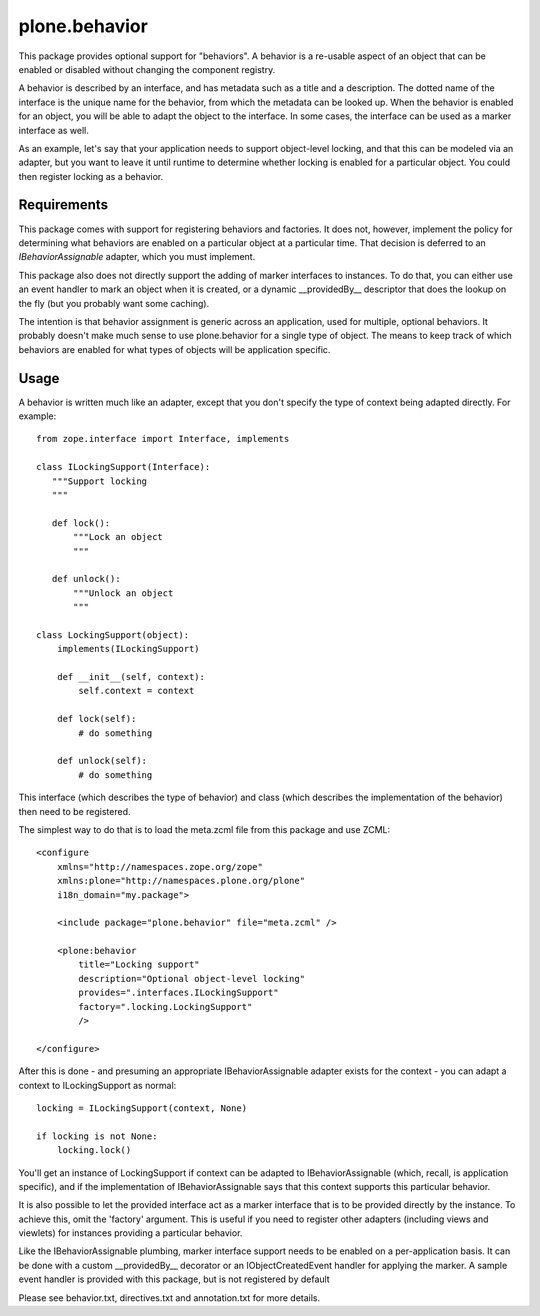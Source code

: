 ==============
plone.behavior
==============

This package provides optional support for "behaviors". A behavior is
a re-usable aspect of an object that can be enabled or disabled without
changing the component registry.

A behavior is described by an interface, and has metadata such as a title and
a description. The dotted name of the interface is the unique name for the
behavior, from which the metadata can be looked up. When the behavior is
enabled for an object, you will be able to adapt the object to the interface.
In some cases, the interface can be used as a marker interface as well.

As an example, let's say that your application needs to support object-level
locking, and that this can be modeled via an adapter, but you want to leave
it until runtime to determine whether locking is enabled for a particular
object. You could then register locking as a behavior.

Requirements
------------

This package comes with support for registering behaviors and factories. It
does not, however, implement the policy for determining what behaviors are
enabled on a particular object at a particular time. That decision is deferred
to an `IBehaviorAssignable` adapter, which you must implement.

This package also does not directly support the adding of marker interfaces to
instances. To do that, you can either use an event handler to mark an object
when it is created, or a dynamic __providedBy__ descriptor that does the
lookup on the fly (but you probably want some caching).

The intention is that behavior assignment is generic across an application,
used for multiple, optional behaviors. It probably doesn't make much sense to
use plone.behavior for a single type of object. The means to keep track
of which behaviors are enabled for what types of objects will be application
specific.

Usage
-----

A behavior is written much like an adapter, except that you don't specify
the type of context being adapted directly. For example::

    from zope.interface import Interface, implements

    class ILockingSupport(Interface):
       """Support locking
       """

       def lock():
           """Lock an object
           """

       def unlock():
           """Unlock an object
           """

    class LockingSupport(object):
        implements(ILockingSupport)

        def __init__(self, context):
            self.context = context

        def lock(self):
            # do something

        def unlock(self):
            # do something

This interface (which describes the type of behavior) and class (which
describes the implementation of the behavior) then need to be registered.

The simplest way to do that is to load the meta.zcml file from this package
and use ZCML::

    <configure
        xmlns="http://namespaces.zope.org/zope"
        xmlns:plone="http://namespaces.plone.org/plone"
        i18n_domain="my.package">

        <include package="plone.behavior" file="meta.zcml" />

        <plone:behavior
            title="Locking support"
            description="Optional object-level locking"
            provides=".interfaces.ILockingSupport"
            factory=".locking.LockingSupport"
            />

    </configure>

After this is done - and presuming an appropriate IBehaviorAssignable adapter
exists for the context - you can adapt a context to ILockingSupport as
normal::

    locking = ILockingSupport(context, None)

    if locking is not None:
        locking.lock()

You'll get an instance of LockingSupport if context can be adapted to
IBehaviorAssignable (which, recall, is application specific), and if the
implementation of IBehaviorAssignable says that this context supports this
particular behavior.

It is also possible to let the provided interface act as a marker interface
that is to be provided directly by the instance. To achieve this, omit the
'factory' argument. This is useful if you need to register other adapters
(including views and viewlets) for instances providing a particular behavior.

Like the IBehaviorAssignable plumbing, marker interface support needs to be
enabled on a per-application basis. It can be done with a custom
__providedBy__ decorator or an IObjectCreatedEvent handler for applying the
marker. A sample event handler is provided with this package, but is not
registered by default

Please see behavior.txt, directives.txt and annotation.txt for more details.
